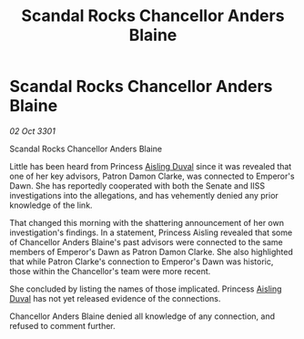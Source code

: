:PROPERTIES:
:ID:       e0b6ad41-9b24-408f-98bb-7661cab81a6b
:END:
#+title: Scandal Rocks Chancellor Anders Blaine
#+filetags: :3301:galnet:

* Scandal Rocks Chancellor Anders Blaine

/02 Oct 3301/

Scandal Rocks Chancellor Anders Blaine 
 
Little has been heard from Princess [[id:b402bbe3-5119-4d94-87ee-0ba279658383][Aisling Duval]] since it was revealed that one of her key advisors, Patron Damon Clarke, was connected to Emperor's Dawn. She has reportedly cooperated with both the Senate and IISS investigations into the allegations, and has vehemently denied any prior knowledge of the link. 

That changed this morning with the shattering announcement of her own investigation's findings. In a statement, Princess Aisling revealed that some of Chancellor Anders Blaine's past advisors were connected to the same members of Emperor's Dawn as Patron Damon Clarke. She also highlighted that while Patron Clarke's connection to Emperor's Dawn was historic, those within the Chancellor's team were more recent. 

She concluded by listing the names of those implicated. Princess [[id:b402bbe3-5119-4d94-87ee-0ba279658383][Aisling Duval]] has not yet released evidence of the connections. 

Chancellor Anders Blaine denied all knowledge of any connection, and refused to comment further.
